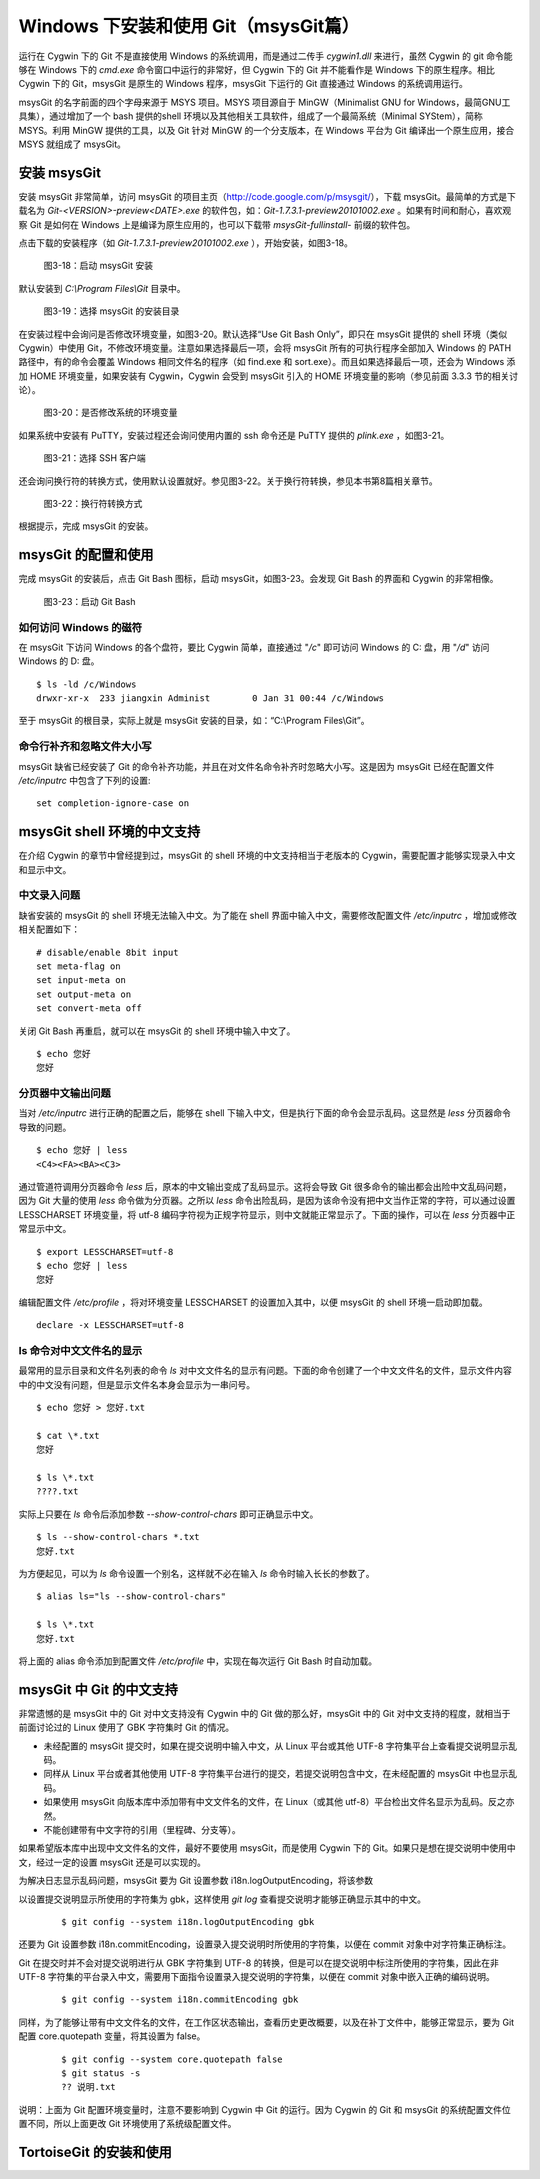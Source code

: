 Windows 下安装和使用 Git（msysGit篇）
=====================================

运行在 Cygwin 下的 Git 不是直接使用 Windows 的系统调用，而是通过二传手 `cygwin1.dll` 来进行，虽然 Cygwin 的 git 命令能够在 Windows 下的 `cmd.exe` 命令窗口中运行的非常好，但 Cygwin 下的 Git 并不能看作是 Windows 下的原生程序。相比 Cygwin 下的 Git，msysGit 是原生的 Windows 程序，msysGit 下运行的 Git 直接通过 Windows 的系统调用运行。

msysGit 的名字前面的四个字母来源于 MSYS 项目。MSYS 项目源自于 MinGW（Minimalist GNU for Windows，最简GNU工具集），通过增加了一个 bash 提供的shell 环境以及其他相关工具软件，组成了一个最简系统（Minimal SYStem），简称 MSYS。利用 MinGW 提供的工具，以及 Git 针对 MinGW 的一个分支版本，在 Windows 平台为 Git 编译出一个原生应用，接合 MSYS 就组成了 msysGit。

安装 msysGit
-------------

安装 msysGit 非常简单，访问 msysGit 的项目主页（http://code.google.com/p/msysgit/），下载 msysGit。最简单的方式是下载名为 `Git-<VERSION>-preview<DATE>.exe` 的软件包，如：`Git-1.7.3.1-preview20101002.exe` 。如果有时间和耐心，喜欢观察 Git 是如何在 Windows 上是编译为原生应用的，也可以下载带 `msysGit-fullinstall-` 前缀的软件包。

点击下载的安装程序（如 `Git-1.7.3.1-preview20101002.exe` ），开始安装，如图3-18。

.. figure:: images/windows/msysgit-1.png
   :scale: 80

   图3-18：启动 msysGit 安装

默认安装到 `C:\\Program Files\\Git` 目录中。

.. figure:: images/windows/msysgit-3.png
   :scale: 80

   图3-19：选择 msysGit 的安装目录

在安装过程中会询问是否修改环境变量，如图3-20。默认选择“Use Git Bash Only”，即只在 msysGit 提供的 shell 环境（类似 Cygwin）中使用 Git，不修改环境变量。注意如果选择最后一项，会将 msysGit 所有的可执行程序全部加入 Windows 的 PATH 路径中，有的命令会覆盖 Windows 相同文件名的程序（如 find.exe 和 sort.exe）。而且如果选择最后一项，还会为 Windows 添加 HOME 环境变量，如果安装有 Cygwin，Cygwin 会受到 msysGit 引入的 HOME 环境变量的影响（参见前面 3.3.3 节的相关讨论）。

.. figure:: images/windows/msysgit-6.png
   :scale: 80

   图3-20：是否修改系统的环境变量

如果系统中安装有 PuTTY，安装过程还会询问使用内置的 ssh 命令还是 PuTTY 提供的 `plink.exe` ，如图3-21。

.. figure:: images/windows/msysgit-7.png
   :scale: 80

   图3-21：选择 SSH 客户端


还会询问换行符的转换方式，使用默认设置就好。参见图3-22。关于换行符转换，参见本书第8篇相关章节。

.. figure:: images/windows/msysgit-8.png
   :scale: 80

   图3-22：换行符转换方式

根据提示，完成 msysGit 的安装。

msysGit 的配置和使用
---------------------

完成 msysGit 的安装后，点击 Git Bash 图标，启动 msysGit，如图3-23。会发现 Git Bash 的界面和 Cygwin 的非常相像。

.. figure:: images/windows/msysgit-startup.png
   :scale: 80

   图3-23：启动 Git Bash

如何访问 Windows 的磁符
^^^^^^^^^^^^^^^^^^^^^^^^

在 msysGit 下访问 Windows 的各个盘符，要比 Cygwin 简单，直接通过 "`/c`" 即可访问 Windows 的 C: 盘，用 "`/d`" 访问 Windows 的 D: 盘。

::

  $ ls -ld /c/Windows
  drwxr-xr-x  233 jiangxin Administ        0 Jan 31 00:44 /c/Windows

至于 msysGit 的根目录，实际上就是 msysGit 安装的目录，如：“C:\\Program Files\\Git”。

命令行补齐和忽略文件大小写
^^^^^^^^^^^^^^^^^^^^^^^^^^

msysGit 缺省已经安装了 Git 的命令补齐功能，并且在对文件名命令补齐时忽略大小写。这是因为 msysGit 已经在配置文件 `/etc/inputrc` 中包含了下列的设置:

::

  set completion-ignore-case on

msysGit shell 环境的中文支持
--------------------------------

在介绍 Cygwin 的章节中曾经提到过，msysGit 的 shell 环境的中文支持相当于老版本的 Cygwin，需要配置才能够实现录入中文和显示中文。

中文录入问题
^^^^^^^^^^^^^

缺省安装的 msysGit 的 shell 环境无法输入中文。为了能在 shell 界面中输入中文，需要修改配置文件 `/etc/inputrc` ，增加或修改相关配置如下：

::

  # disable/enable 8bit input
  set meta-flag on
  set input-meta on
  set output-meta on
  set convert-meta off

关闭 Git Bash 再重启，就可以在 msysGit 的 shell 环境中输入中文了。

::

  $ echo 您好
  您好

分页器中文输出问题
^^^^^^^^^^^^^^^^^^^

当对 `/etc/inputrc` 进行正确的配置之后，能够在 shell 下输入中文，但是执行下面的命令会显示乱码。这显然是 `less` 分页器命令导致的问题。

::

  $ echo 您好 | less
  <C4><FA><BA><C3>

通过管道符调用分页器命令 `less` 后，原本的中文输出变成了乱码显示。这将会导致 Git 很多命令的输出都会出险中文乱码问题，因为 Git 大量的使用 `less` 命令做为分页器。之所以 `less` 命令出险乱码，是因为该命令没有把中文当作正常的字符，可以通过设置 LESSCHARSET 环境变量，将 utf-8 编码字符视为正规字符显示，则中文就能正常显示了。下面的操作，可以在 `less` 分页器中正常显示中文。

::

  $ export LESSCHARSET=utf-8
  $ echo 您好 | less
  您好  

编辑配置文件 `/etc/profile` ，将对环境变量 LESSCHARSET 的设置加入其中，以便 msysGit 的 shell 环境一启动即加载。

::

  declare -x LESSCHARSET=utf-8

ls 命令对中文文件名的显示
^^^^^^^^^^^^^^^^^^^^^^^^^^

最常用的显示目录和文件名列表的命令 `ls` 对中文文件名的显示有问题。下面的命令创建了一个中文文件名的文件，显示文件内容中的中文没有问题，但是显示文件名本身会显示为一串问号。

::

  $ echo 您好 > 您好.txt

  $ cat \*.txt
  您好

  $ ls \*.txt
  ????.txt

实际上只要在 `ls` 命令后添加参数 `--show-control-chars` 即可正确显示中文。

::

  $ ls --show-control-chars *.txt
  您好.txt

为方便起见，可以为 `ls` 命令设置一个别名，这样就不必在输入 `ls` 命令时输入长长的参数了。

::

  $ alias ls="ls --show-control-chars"

  $ ls \*.txt
  您好.txt

将上面的 alias 命令添加到配置文件 `/etc/profile` 中，实现在每次运行 Git Bash 时自动加载。

msysGit 中 Git 的中文支持
--------------------------------

非常遗憾的是 msysGit 中的 Git 对中文支持没有 Cygwin 中的 Git 做的那么好，msysGit 中的 Git 对中文支持的程度，就相当于前面讨论过的 Linux 使用了 GBK 字符集时 Git 的情况。

* 未经配置的 msysGit 提交时，如果在提交说明中输入中文，从 Linux 平台或其他 UTF-8 字符集平台上查看提交说明显示乱码。
* 同样从 Linux 平台或者其他使用 UTF-8 字符集平台进行的提交，若提交说明包含中文，在未经配置的 msysGit 中也显示乱码。
* 如果使用 msysGit 向版本库中添加带有中文文件名的文件，在 Linux（或其他 utf-8）平台检出文件名显示为乱码。反之亦然。
* 不能创建带有中文字符的引用（里程碑、分支等）。

如果希望版本库中出现中文文件名的文件，最好不要使用 msysGit，而是使用 Cygwin 下的 Git。如果只是想在提交说明中使用中文，经过一定的设置 msysGit 还是可以实现的。


为解决日志显示乱码问题，msysGit 要为 Git 设置参数 i18n.logOutputEncoding，将该参数

以设置提交说明显示所使用的字符集为 gbk，这样使用 `git log` 查看提交说明才能够正确显示其中的中文。

  ::

    $ git config --system i18n.logOutputEncoding gbk

还要为 Git 设置参数 i18n.commitEncoding，设置录入提交说明时所使用的字符集，以便在 commit 对象中对字符集正确标注。

Git 在提交时并不会对提交说明进行从 GBK 字符集到 UTF-8 的转换，但是可以在提交说明中标注所使用的字符集，因此在非 UTF-8 字符集的平台录入中文，需要用下面指令设置录入提交说明的字符集，以便在 commit 对象中嵌入正确的编码说明。

  ::

    $ git config --system i18n.commitEncoding gbk

同样，为了能够让带有中文文件名的文件，在工作区状态输出，查看历史更改概要，以及在补丁文件中，能够正常显示，要为 Git 配置 core.quotepath 变量，将其设置为 false。

  ::

    $ git config --system core.quotepath false
    $ git status -s
    ?? 说明.txt

说明：上面为 Git 配置环境变量时，注意不要影响到 Cygwin 中 Git 的运行。因为 Cygwin 的 Git 和 msysGit 的系统配置文件位置不同，所以上面更改 Git 环境使用了系统级配置文件。



TortoiseGit 的安装和使用
-------------------------

